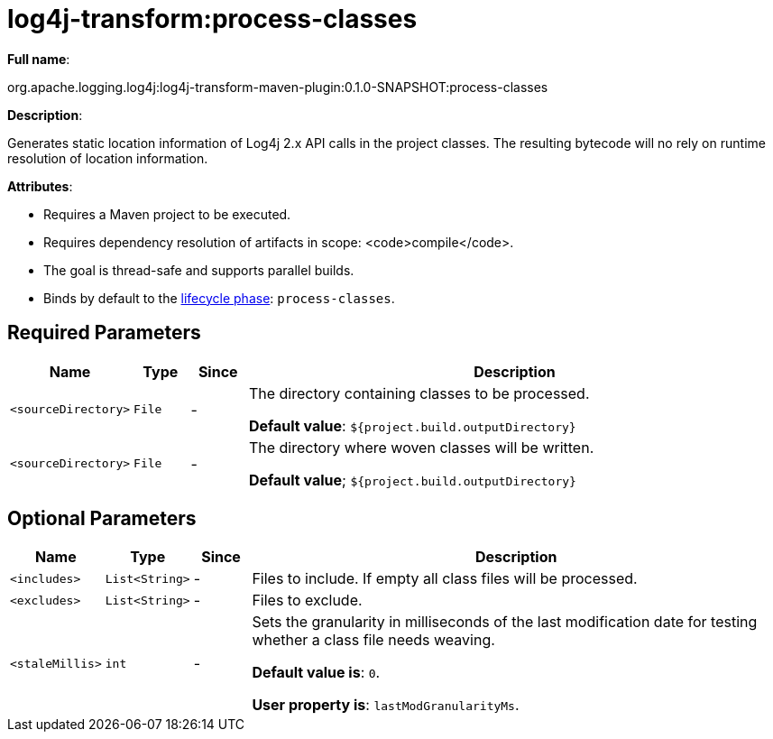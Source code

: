 //
// Licensed to the Apache Software Foundation (ASF) under one or more
// contributor license agreements.  See the NOTICE file distributed with
// this work for additional information regarding copyright ownership.
// The ASF licenses this file to you under the Apache License, Version 2.0
// (the "License"); you may not use this file except in compliance with
// the License.  You may obtain a copy of the License at
//
//      http://www.apache.org/licenses/LICENSE-2.0
//
// Unless required by applicable law or agreed to in writing, software
// distributed under the License is distributed on an "AS IS" BASIS,
// WITHOUT WARRANTIES OR CONDITIONS OF ANY KIND, either express or implied.
// See the License for the specific language governing permissions and
// limitations under the License.
//
= log4j-transform:process-classes

*Full name*:

org.apache.logging.log4j:log4j-transform-maven-plugin:0.1.0-SNAPSHOT:process-classes

*Description*:

Generates static location information of Log4j 2.x API calls in the project classes. The resulting bytecode will no rely on runtime resolution of location information.

*Attributes*:

 * Requires a Maven project to be executed.
 * Requires dependency resolution of artifacts in scope: <code>compile</code>.
 * The goal is thread-safe and supports parallel builds.
 * Binds by default to the http://maven.apache.org/ref/current/maven-core/lifecycles.html[lifecycle phase]: `process-classes`.

== Required Parameters

[cols="1,1,1,10"]
|===
|Name|Type|Since|Description

|`<sourceDirectory>`
|`File`
|-
| The directory containing classes to be processed.

*Default value*: `${project.build.outputDirectory}`

|`<sourceDirectory>`
|`File`
|-
| The directory where woven classes will be written.

*Default value*; `${project.build.outputDirectory}`
|===

== Optional Parameters

[cols="1,1,1,10"]
|===
|Name|Type|Since|Description

|`<includes>`
|`List<String>`
|-
| Files to include. If empty all class files will be processed.

|`<excludes>`
|`List<String>`
|-
| Files to exclude.

|`<staleMillis>`
|`int`
|-
| Sets the granularity in milliseconds of the last modification date for testing whether a class file needs weaving.

*Default value is*: `0`.

*User property is*: `lastModGranularityMs`.

|===
